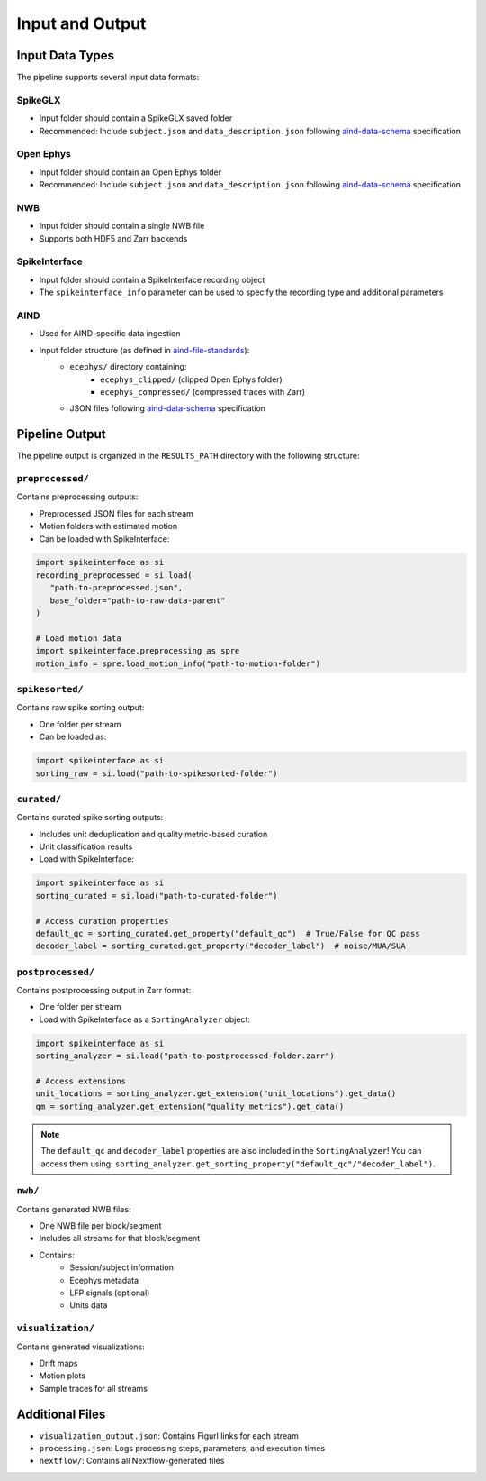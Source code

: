 Input and Output
================

Input Data Types
----------------

The pipeline supports several input data formats:

SpikeGLX
~~~~~~~~
* Input folder should contain a SpikeGLX saved folder
* Recommended: Include ``subject.json`` and ``data_description.json`` following `aind-data-schema <https://aind-data-schema.readthedocs.io/en/latest/>`_ specification

Open Ephys
~~~~~~~~~~
* Input folder should contain an Open Ephys folder
* Recommended: Include ``subject.json`` and ``data_description.json`` following `aind-data-schema <https://aind-data-schema.readthedocs.io/en/latest/>`_ specification

NWB
~~~
* Input folder should contain a single NWB file
* Supports both HDF5 and Zarr backends

SpikeInterface
~~~~~~~~~~~~~~
* Input folder should contain a SpikeInterface recording object
* The ``spikeinterface_info`` parameter can be used to specify the recording type and additional parameters

AIND
~~~~
* Used for AIND-specific data ingestion
* Input folder structure (as defined in `aind-file-standards <https://github.com/AllenNeuralDynamics/aind-file-standards/blob/ce0aa517a40064d1ac9764d42c9efe4ae5c61f7b/file_formats/ecephys.md>`_):
   * ``ecephys/`` directory containing:
      * ``ecephys_clipped/`` (clipped Open Ephys folder)
      * ``ecephys_compressed/`` (compressed traces with Zarr)
   * JSON files following `aind-data-schema <https://aind-data-schema.readthedocs.io/en/latest/>`_ specification


Pipeline Output
---------------

The pipeline output is organized in the ``RESULTS_PATH`` directory with the following structure:

``preprocessed/``
~~~~~~~~~~~~~~~~~
Contains preprocessing outputs:

* Preprocessed JSON files for each stream
* Motion folders with estimated motion
* Can be loaded with SpikeInterface:

.. code-block:: python

   import spikeinterface as si
   recording_preprocessed = si.load(
      "path-to-preprocessed.json", 
      base_folder="path-to-raw-data-parent"
   )

   # Load motion data
   import spikeinterface.preprocessing as spre
   motion_info = spre.load_motion_info("path-to-motion-folder")

``spikesorted/``
~~~~~~~~~~~~~~~~
Contains raw spike sorting output:

* One folder per stream
* Can be loaded as:

.. code-block:: python

   import spikeinterface as si
   sorting_raw = si.load("path-to-spikesorted-folder")

``curated/``
~~~~~~~~~~~~
Contains curated spike sorting outputs:

* Includes unit deduplication and quality metric-based curation
* Unit classification results
* Load with SpikeInterface:

.. code-block:: python

   import spikeinterface as si
   sorting_curated = si.load("path-to-curated-folder")

   # Access curation properties
   default_qc = sorting_curated.get_property("default_qc")  # True/False for QC pass
   decoder_label = sorting_curated.get_property("decoder_label")  # noise/MUA/SUA

``postprocessed/``
~~~~~~~~~~~~~~~~~~
Contains postprocessing output in Zarr format:

* One folder per stream
* Load with SpikeInterface as a ``SortingAnalyzer`` object:

.. code-block:: python

   import spikeinterface as si
   sorting_analyzer = si.load("path-to-postprocessed-folder.zarr")

   # Access extensions
   unit_locations = sorting_analyzer.get_extension("unit_locations").get_data()
   qm = sorting_analyzer.get_extension("quality_metrics").get_data()

.. note::
   The ``default_qc`` and ``decoder_label`` properties are also included in the ``SortingAnalyzer``!
   You can access them using: ``sorting_analyzer.get_sorting_property("default_qc"/"decoder_label")``.

``nwb/``
~~~~~~~~
Contains generated NWB files:

* One NWB file per block/segment
* Includes all streams for that block/segment
* Contains:
   * Session/subject information
   * Ecephys metadata
   * LFP signals (optional)
   * Units data

``visualization/``
~~~~~~~~~~~~~~~~~~
Contains generated visualizations:

* Drift maps
* Motion plots
* Sample traces for all streams

Additional Files
----------------

* ``visualization_output.json``: Contains Figurl links for each stream
* ``processing.json``: Logs processing steps, parameters, and execution times
* ``nextflow/``: Contains all Nextflow-generated files
